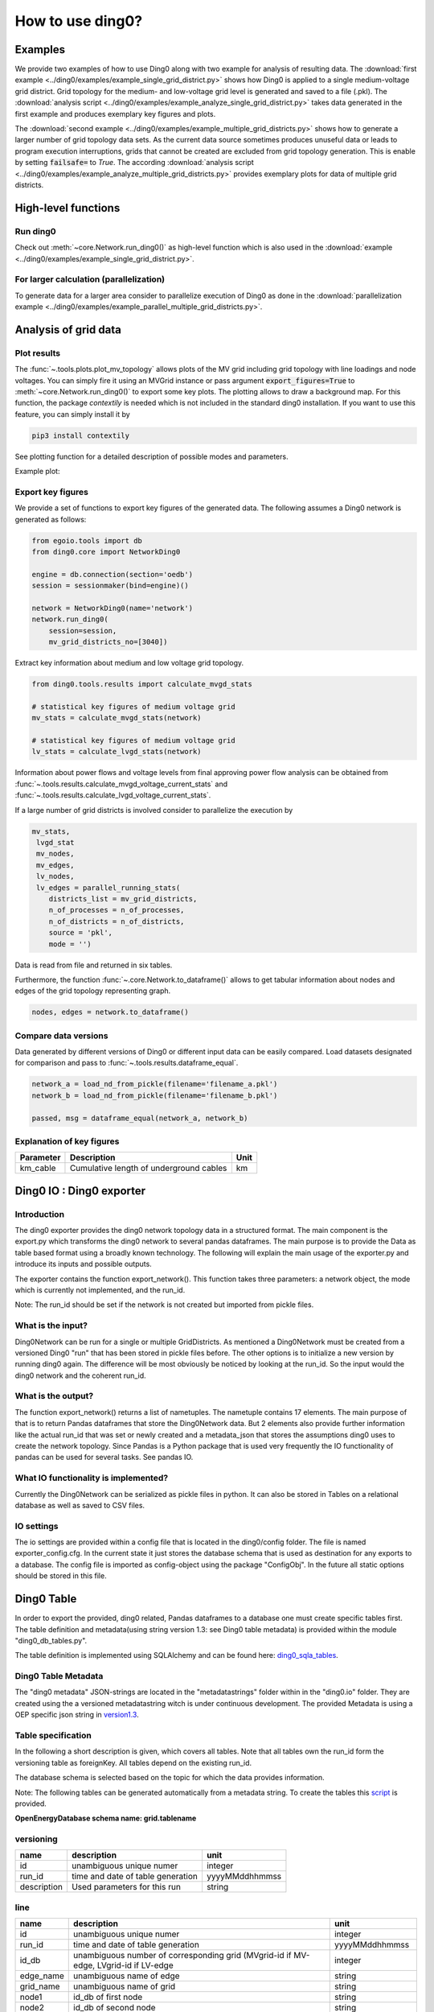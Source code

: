 .. _ding0-examples:

How to use ding0?
~~~~~~~~~~~~~~~~~

Examples
========

We provide two examples of how to use Ding0 along with two example for analysis
of resulting data. The
:download:`first example <../ding0/examples/example_single_grid_district.py>` shows how Ding0
is applied to a single medium-voltage grid district. Grid topology for the
medium- and low-voltage grid level is generated and saved to a file (.pkl).
The :download:`analysis script <../ding0/examples/example_analyze_single_grid_district.py>`
takes data generated in the first example and produces exemplary key
figures and plots.

The :download:`second example <../ding0/examples/example_multiple_grid_districts.py>` shows 
how to generate a larger number of grid topology data
sets.
As the current data source sometimes produces unuseful data or leads to program
execution interruptions, grids that cannot be created are excluded from grid topology 
generation. This
is enable by setting :code:`failsafe=` to `True`.
The according :download:`analysis script <../ding0/examples/example_analyze_multiple_grid_districts.py>` 
provides exemplary plots for data of multiple grid
districts.


High-level functions
====================

Run ding0
---------

Check out :meth:`~core.Network.run_ding0()` as high-level function which is also used in the
:download:`example <../ding0/examples/example_single_grid_district.py>`.

For larger calculation (parallelization)
----------------------------------------

To generate data for a larger area consider to parallelize execution of Ding0
as done in the :download:`parallelization example <../ding0/examples/example_parallel_multiple_grid_districts.py>`.


Analysis of grid data
=====================

Plot results
------------

The :func:`~.tools.plots.plot_mv_topology` allows plots of the MV grid including grid topology
with line loadings and node voltages. You can simply fire it using an MVGrid instance or pass argument
:code:`export_figures=True` to :meth:`~core.Network.run_ding0()` to export some key plots.
The plotting allows to draw a background map. For this function, the package `contextily` is needed which
is not included in the standard ding0 installation. If you want to use this feature, you can simply install it by

.. code-block:: python

    pip3 install contextily

See plotting function for a detailed description of possible modes and parameters.

Example plot:

.. figure:: images/mvgd_plot_example1.png

Export key figures
------------------

We provide a set of functions to export key figures of the generated data.
The following assumes a Ding0 network is generated as follows:

.. code-block:: python

    from egoio.tools import db
    from ding0.core import NetworkDing0

    engine = db.connection(section='oedb')
    session = sessionmaker(bind=engine)()

    network = NetworkDing0(name='network')
    network.run_ding0(
        session=session,
        mv_grid_districts_no=[3040])



Extract key information about medium and low voltage grid topology.

.. code-block:: python

    from ding0.tools.results import calculate_mvgd_stats

    # statistical key figures of medium voltage grid
    mv_stats = calculate_mvgd_stats(network)

    # statistical key figures of medium voltage grid
    lv_stats = calculate_lvgd_stats(network)

Information about power flows and voltage levels from final approving power flow
analysis can be obtained from
:func:`~.tools.results.calculate_mvgd_voltage_current_stats` and
:func:`~.tools.results.calculate_lvgd_voltage_current_stats`.

If a large number of grid districts is involved consider to parallelize the
execution by

.. code-block:: python

    mv_stats,
     lvgd_stat
     mv_nodes,
     mv_edges,
     lv_nodes,
     lv_edges = parallel_running_stats(
        districts_list = mv_grid_districts,
        n_of_processes = n_of_processes,
        n_of_districts = n_of_districts,
        source = 'pkl',
        mode = '')

Data is read from file and returned in six tables.

Furthermore, the function :func:`~.core.Network.to_dataframe()` allows to get
tabular information about nodes and edges of the grid topology representing
graph.

.. code-block:: python

    nodes, edges = network.to_dataframe()


Compare data versions
---------------------

Data generated by different versions of Ding0 or different input data can be
easily compared. Load datasets designated for comparison and pass to
:func:`~.tools.results.dataframe_equal`.

.. code-block:: python

    network_a = load_nd_from_pickle(filename='filename_a.pkl')
    network_b = load_nd_from_pickle(filename='filename_b.pkl')

    passed, msg = dataframe_equal(network_a, network_b)


Explanation of key figures
--------------------------

========= ======================================= ====
Parameter Description                             Unit
========= ======================================= ====
km_cable  Cumulative length of underground cables km
========= ======================================= ====

Ding0 IO : Ding0 exporter
=========================
Introduction
--------------
The ding0 exporter provides the ding0 network topology data in a structured format. The main component is the
export.py which transforms the ding0 network to several pandas dataframes. The main purpose is to provide
the Data as table based format using a broadly known technology. The following will explain
the main usage of the exporter.py and introduce its inputs and possible outputs.

The exporter contains the function export_network(). This function takes three parameters: a network
object, the mode which is currently not implemented, and the run_id.

Note:
The run_id should be set if the network is not created but imported from pickle files.

What is the input?
------------------
Ding0Network can be run for a single or multiple GridDistricts. As mentioned a Ding0Network must be created
from a versioned Ding0 "run" that has been stored in pickle files before. The other options is to initialize
a new version by running ding0 again. The difference will be most obviously be noticed by looking at the run_id.
So the input would the ding0 network and the coherent run_id.

What is the output?
-------------------
The function export_network() returns a list of nametuples. The nametuple contains 17 elements. The main
purpose of that is to return Pandas dataframes that store the Ding0Network data. But 2 elements also provide
further information like the actual run_id that was set or newly created and a metadata_json that stores
the assumptions ding0 uses to create the network topology.
Since Pandas is a Python package that is used very frequently the IO functionality of pandas can be used
for several tasks. See pandas IO.

What IO functionality is implemented?
-------------------------------------
Currently the Ding0Network can be serialized as pickle files in python. It can also be stored in
Tables on a relational database as well as saved to CSV files.

IO settings
-----------
The io settings are provided within a config file that is located in the ding0/config folder. The file is
named exporter_config.cfg. In the current state it just stores the database schema that is used as destination
for any exports to a database. The config file is imported as config-object using the package "ConfigObj".
In the future all static options should be stored in this file.


Ding0 Table
===========
In order to export the provided, ding0 related, Pandas dataframes to a database one must create specific tables
first. The table definition and metadata(using string version 1.3: see Ding0 table metadata) is provided within
the module "ding0_db_tables.py".

The table definition is implemented using SQLAlchemy and can be found here: ding0_sqla_tables_.

.. _ding0_sqla_tables: https://github.com/openego/ding0/blob/features/stats-export/ding0/io/ding0_db_tables.py


Ding0 Table Metadata
--------------------
The "ding0 metadata" JSON-strings are located in the "metadatastrings" folder within in the "ding0.io" folder.
They are created using the a versioned metadatastring witch is under continuous development. The provided Metadata
is using a OEP specific json string in version1.3_.

.. _version1.3: https://github.com/OpenEnergyPlatform/examples/blob/master/metadata/archiv/oep_metadata_template_v1.3.json


Table specification
-------------------
In the following a short description is given, which covers all tables. Note that all tables own the run_id form
the versioning table as foreignKey. All tables depend on the existing run_id.

The database schema is selected based on the topic for which the data provides information.

Note: The following tables can be generated automatically from a metadata string.
To create the tables this script_ is provided.

.. _script: https://gist.github.com/gplssm/63f11276387875763f2bbc7f9a5fdb8f

**OpenEnergyDatabase schema name: grid.tablename**

versioning
----------
===========  =================================  ==============
name         description                        unit
===========  =================================  ==============
id           unambiguous unique numer           integer
run_id       time and date of table generation  yyyyMMddhhmmss
description  Used parameters for this run       string
===========  =================================  ==============

line
----
=========  ====================================================================================  ================
name       description                                                                           unit
=========  ====================================================================================  ================
id         unambiguous unique numer                                                              integer
run_id     time and date of table generation                                                     yyyyMMddhhmmss
id_db      unambiguous number of corresponding grid (MVgrid-id if MV-edge, LVgrid-id if LV-edge  integer
edge_name  unambiguous name of edge                                                              string
grid_name  unambiguous name of grid                                                              string
node1      id_db of first node                                                                   string
node2      id_db of second node                                                                  string
type_kind  n/a                                                                                   string
type_name  n/a                                                                                   string
length     length of line as float                                                               km
u_n        nominal voltage as float                                                              kV
c          inductive resistance at 50Hz as float                                                 uF/km
l          stored as float                                                                       mH/km
r          stored as float                                                                       Ohm/km
i_max_th   stored as float                                                                       A
geom       geometric coordinates                                                                 WGS84 LINESTRING
=========  ====================================================================================  ================

lv_branchtee
-----------------
======  =========================================================================  ==============
name    discription                                                                unit
======  =========================================================================  ==============
id      unambiguous unique numer                                                   integer
run_id  time and date of table generation                                          yyyyMMddhhmmss
geom    geometric coordinates                                                      WGS84 POINT
id_db   unambiguous number of LV-Grid                                              integer
name    unambiguous name: 'LVCableDistributorDing0_LV_#lvgridid#_#ascendingnumber  string
======  =========================================================================  ==============

lv_generator
-----------------
================  ====================================================================  ==============
name              description                                                           unit
================  ====================================================================  ==============
id                unambiguous unique numer                                              integer
run_id            time and date of table generation                                     yyyyMMddhhmmss
id_db             unambiguous number of LV-Grid                                         integer
la_id             FIXME                                                                 integer
name              unambiguous name: 'LVGeneratorDing0_LV_#lvgridid#_#ascendingnumber#'  string
lv_grid_id        unambiguous id_db of LV-Grid                                          integer
geom              geometric coordinates                                                 WGS84, POINT
type              type of generation {solar; biomass}                                   string
subtype           subtype of generation: {solar_roof_mounted, unknown; biomass}         string
v_level           voltage level of generator as integer                                 FIXME
nominal_capacity  nominal capacity as float                                             FIXME
is_aggregated     True if load is aggregated load, else False                           boolean
weather_cell_id   unambiguous number of the corresponding weather cell                  integer
================  ====================================================================  ==============

lv_grid
------------
===========  =======================================================  ==================
name         description                                              unit
===========  =======================================================  ==================
id           unambiguous unique numer                                 integer
run_id       time and date of table generation                        yyyyMMddhhmmss
id_db        unambiguous number of LV-Grid                            integer
name         unambiguous name: 'LVGridDing0_LV_#lvgridid#_#lvgridid#  string
geom         geometric coordinates                                    WGS84 MULTIPOLYGON
population   population in LV-Grid                                    integer
voltage_nom  voltage level of grid as float                           kV
===========  =======================================================  ==================

lv_load
------------
===========  ==================================================================================  ==============
name         description                                                                         unit
===========  ==================================================================================  ==============
id           unambiguous unique numer                                                            integer
run_id       time and date of table generation                                                   yyyyMMddhhmmss
id_db        unambiguous number of LV-Grid                                                       integer
name         unambiguous name: 'LVLoadDing0_LV_#lvgridid#_#ascendingnumber#'                     string
lv_grid_id   unambiguous id_db of LV-Grid                                                        integer
geom         geometric coordinates                                                               WGS84 POINT
consumption  type of load {residential, agricultural, industrial} and corresponding consumption  string
===========  ==================================================================================  ==============

lv_station
---------------
======  ===================================================  ===========
name    description                                          unit
======  ===================================================  ===========
id      unambiguous unique numer                             integer
run_id  time and date of table generation in yyyyMMddhhmmss  integer
id_db   unambiguous number of LV-Grid                        integer
geom    geometric coordinates                                WGS84 POINT
name    FIXME                                                string
======  ===================================================  ===========

mv_branchtee
-----------------
======  ===========================================================================  ==============
name    description                                                                  unit
======  ===========================================================================  ==============
id      unambiguous unique numer                                                     integer
run_id  time and date of table generation                                            yyyyMMddhhmmss
id_db   unambiguous number of MV-Grid                                                integer
geom    geometric coordinates                                                        WGS84 POINT
name    unambiguous name: 'MVCableDistributorDing0_MV_#mvgridid#_#ascendingnumber#'  string
======  ===========================================================================  ==============

mv_circuitbreaker
-----------------
======  =================================  ==============
name    description                        unit
======  =================================  ==============
id      unambiguous unique numer           integer
run_id  time and date of table generation  yyyyMMddhhmmss
id_db   unambiguous number of MV-Grid      integer
geom    geometric coordinates              WGS84 POINT
name    FIXME                              string
status  FIXME                              string
======  =================================  ==============

mv_generator
------------
================  ===========================================================================================  ==============
name              description                                                                                  unit
================  ===========================================================================================  ==============
id                unambiguous unique numer                                                                     integer
run_id            time and date of table generation                                                            yyyyMMddhhmmss
id_db             unambiguous number of MV-Grid                                                                integer
name              unambiguous name: 'MVGeneratorDing0_MV_#mvgridid#_#ascendingnumber#'                         string
geom              geometric coordinates                                                                        WGS84 POINT
type              type of generation: {solar; biomass}                                                         string
subtype           subtype of generation: {solar_ground_mounted, solar_roof_mounted, unknown; biomass, biogas}  string
v_level           voltage level of generator as integer                                                        FIXME
nominal_capacity  nominal capacity as float                                                                    FIXME
weather_cell_id   unambiguous number of the corresponding weather cell                                         integer
is_aggregated     True if load is aggregated load, else False                                                  boolean
================  ===========================================================================================  ==============

mv_grid
-------
===========  ========================================================  ==================
name         description                                               unit
===========  ========================================================  ==================
id           unambiguous unique numer                                  integer
run_id       time and date of table generation                         yyyyMMddhhmmss
id_db        unambiguous number of MV-Grid                             integer
geom         geometric coordinates                                     WGS84 MULTIPOLYGON
name         unambiguous name: 'MVGridDing0_MV_#mvgridid#_#mvgridid#'  string
population   population in MV-Grid                                     integer
voltage_nom  voltage level of grid as float                            kV
===========  ========================================================  ==================

mv_load
-------
=============  ==========================================================================================  ==============
name           description                                                                                 unit
=============  ==========================================================================================  ==============
id             unambiguous unique numer                                                                    integer
run_id         time and date of table generation                                                           yyyyMMddhhmmss
name           unambiguous name: 'MVLoadDing0_MV_#mvgridid#_#ascendingnumber#'                             string
geom           geometric coordinates                                                                       WGS84 GEOMETRY
is_aggregated  True if load is aggregated load, else False                                                 boolean
consumption    type of load {retail, residential, agricultural, industrial} and corresponding consumption  string
=============  ==========================================================================================  ==============

mv_station
----------
======  ==========================================================  ==============
name    description                                                 unit
======  ==========================================================  ==============
id      unambiguous unique numer                                    integer
run_id  time and date of table generation                           yyyyMMddhhmmss
id_db   unambiguous number of MV-Grid                               integer
geom    geometric coordinates                                       WGS84 POINT
name    unambiguous name: 'LVStationDing0_MV_#mvgridid#_#lvgridid#  string
======  ==========================================================  ==============

mvlv_mapping
------------
============  ========================================================  =======
name          description                                               unit
============  ========================================================  =======
id            unambiguous unique numer                                  integer
run_id        time and date of table generation in yyyyMMddhhmmss       integer
lv_grid_id    unambiguous number of LV-Grid                             integer
lv_grid_name  unambiguous name: 'LVGridDing0_LV_#lvgridid#_#lvgridid#'  string
mv_grid_id    unambiguous number of MV-Grid                             integer
mv_grid_name  unambiguous name: 'MVGridDing0_MV_#mvgridid#_#mvgridid#'  string
============  ========================================================  =======

mvlv_transformer
----------------
==========  ===================================================  ===========
name        description                                          unit
==========  ===================================================  ===========
id          unambiguous unique numer                             integer
run_id      time and date of table generation in yyyyMMddhhmmss  integer
id_db       unambiguous number of LV-Grid                        integer
geom        geometric coordinates                                WGS84 POINT
name        FIXME                                                string
voltage_op  as float                                             kV
s_nom       nominal apparent power as float                      kVA
x           as float                                             Ohm
r           as float                                             Ohm
==========  ===================================================  ===========

hvmv_transformer
---------------------
==========  =================================  ==============
name        description                        unit
==========  =================================  ==============
id          unambiguous unique numer           integer
run_id      time and date of table generation  yyyyMMddhhmmss
geom        geometric coordinates              WGS84 POINT
name        FIXME                              string
voltage_op  FIXME                              float
s_nom       nominal apparent power as float    kVA
x           as float                           Ohm
r           as float                           Ohm
==========  =================================  ==============


Export ding0 to database
=========================

Database export
---------------
This exporter depends on existing tables.
The functionality for this module is implemented in db_export.py_ . This module provides functionality to establish
a database connection, create the tables, drop the tables, as well as change the database specific owner for each table.
The core functionality is the data export. This is implemented using Pandas dataframes and a provided Pandas.IO
functionality.

Note: The export to a Database will take a lot of time (about 1 Week). The reason for this is the quantity of the data
ding0 provides. Therefore it is not recommended to export all 3608 available GridDistricts at once. This could be error
prone caused by connection timeout or similar reasons. We work on speeding up the export in the future.

.. _db_export.py: https://github.com/openego/ding0/blob/features/stats-export/ding0/io/db_export.py

Usage
-----
The module is implemented as a command line based script. To run the script one needs to be able to create a
ding0 network by using pickle files or by using a new ding0 run as mentioned before. The ding0 network is used as
input for the export_network function which returns the pandas dataframes as nametupels(see Ding0 IO : Ding0 exporter).

The nametupels are one of the parameters that are input for the export functionality. Other Inputs are a valid
connection to the Open Energy Platform (the tcp based connection is used here), the schema name that specifies the
destination on the database as well as the value for the srid.

.. code-block:: python
    # Export all Dataframes returned form export_network(nw) to DB
    export_all_dataframes_to_db(oedb_engine, SCHEMA, network=network, srid=SRID)


CSV file export
===============

Ding0 objects can be exported in csv files. The functionality is provided by Pandas.IO.

Usage
-----
The export functionality is implemented here: file_export_.

The CSV exporter is used as a command line script. Its core functionality is realized by using Pandas io functions.

To use the CSV exporter, you need to specify the specific destination folder in the script to specify where the
generated CSV files should be stored. The operator must also specify the range of grid districts to be exported.

The prerequisite is that you are able to create (or have access to) a ding0 network from pickle files or from the
actual ding0 run process. The current state of the script assumes that you are using pickle files to create
the ding0 network.

.. _file_export: https://github.com/openego/ding0/blob/features/stats-export/ding0/io/file_export.py

CSV Table specification
-----------------------

Lines
-----
.. csv-table:: line.csv
   :header: "Field","type", "Description", "Unit"
   :widths: 15, 10, 10, 30

   "run_id", "int", "time and date of table generation", "yyyyMMddhhmmss"
   "id_db", "int","unambiguous number of corresponding grid (MVgrid-id if MV-edge, LVgrid-id if LV-edge", "n/a"
   "edge_name", "str", "unambiguous name of edge", "n/a"
   "grid_name", "str", "unambiguous name of grid", "n/a"
   "node1","str","id_db of first node","n/a"
   "node2","str","id_db of second node","n/a"
   "type_kind","str","","n/a"
   "type_name","str","","n/a"
   "length","float","length of line","km"
   "u_n","float","nominal voltage","kV"
   "c","float","inductive resistance at 50Hz","uF/km"
   "l","float","","mH/km"
   "r","float","","Ohm/km"
   "i_max_th","float","","A"
   "geom", "None","geometric coordinates", "n/a"


LV-Branchtees
--------------
.. csv-table:: lv_branchtee.csv
   :header: "Field","type", "Description", "Unit"
   :widths: 15, 10, 10, 30

   "run_id", "int", "time and date of table generation", "yyyyMMddhhmmss"
   "id_db", "int","unambiguous number of LV-Grid", "n/a"
   "geom", "None","geometric coordinates", "WGS 84, POINT"
   "name", "str", "unambiguous name: 'LVCableDistributorDing0_LV_#lvgridid#_#ascendingnumber#'", "n/a"


LV-Generators
-------------
.. csv-table:: lv_generator.csv
   :header: "Field","type", "Description", "Unit"
   :widths: 15, 10, 10, 30

   "run_id", "int", "time and date of table generation", "yyyyMMddhhmmss"
   "id_db", "int","unambiguous number of LV-Grid", "n/a"
   "la_id", "int", "", ""
   "name", "str", "unambiguous name: 'LVGeneratorDing0_LV_#lvgridid#_#ascendingnumber#'", "n/a"
   "lv_grid_id", "int","unambiguous id_db of LV-Grid", "n/a"
   "geom", "wkt","geometric coordinates", "WGS84, POINT"
   "type","str","type of generation","{solar; biomass}"
   "subtype","str","subtype of generation: {solar_roof_mounted, unknown; biomass}","n/a"
   "v_level","int","voltage level of generator",""
   "nominal_capacity","float","nominal capacity",""
   "is_aggregated", "boolean", "True if load is aggregated load, else False", "n/a"
   "weather_cell_id", "int", "unambiguous number of the corresponding weather cell", "n/a"

LV-Grids
-----------
.. csv-table:: lv_grid.csv
   :header: "Field","type", "Description", "Unit"
   :widths: 15, 10, 10, 30

   "run_id", "int", "time and date of table generation", "yyyyMMddhhmmss"
   "id_db", "int", "unambiguous number of LV-Grid", "n/a"
   "name", "str", "unambiguous name: 'LVGridDing0_LV_#lvgridid#_#lvgridid#'", "n/a"
   "geom", "wkt","geometric coordinates", "WGS84, MULTIPOLYGON"
   "population","int","population in LV-Grid","?"
   "voltage_nom","float","voltage level of grid","kV"

LV-Loads
-----------
.. csv-table:: lv_load.csv
   :header: "Field","type", "Description", "Unit"
   :widths: 15, 10, 10, 30

   "run_id", "int", "time and date of table generation", "yyyyMMddhhmmss"
   "id_db", "int", "unambiguous number of LV-Grid", "n/a"
   "name", "str", "unambiguous name: 'LVLoadDing0_LV_#lvgridid#_#ascendingnumber#'", "n/a"
   "lv_grid_id", "int","unambiguous id_db of LV-Grid", "n/a"
   "geom", "None", "geometric coordinates", "WGS84, POINT"
   "consumption","{''str'': float}","type of load {residential, agricultural, industrial} and corresponding consumption", "n/a"


LV-Stations
-----------
.. csv-table:: lvmv_station.csv
   :header: "Field","type", "Description", "Unit"
   :widths: 15, 10, 10, 30

   "run_id", "int", "time and date of table generation", "yyyyMMddhhmmss"
   "id_db", "int", "unambiguous number of LV-Grid", "n/a"
   "geom", "wkt", "geometric coordinates", "WGS84, POINT"
   "name", "str", "unambiguous name: 'LVStationDing0_MV_#mvgridid#_#lvgridid#'", "n/a"


LV-Transformers
----------------
.. csv-table:: lv_transformer.csv
   :header: "Field","type", "Description", "Unit"
   :widths: 15, 10, 10, 30

   "run_id", "int", "time and date of table generation", "yyyyMMddhhmmss"
   "id_db", "int","unambiguous number of LV-Grid", "n/a"
   "name", "str", "unambiguous name: 'TransformerDing0_LV_#mvgridid#_#lvgridid#'", "n/a"
   "geom", "wkt","geometric coordinates", "WGS84 POINT"
   "voltage_op","float","","kV"
   "s_nom","float","nominal apparent power","kVA"
   "x","float","","Ohm"
   "r","float","","Ohm"


LV-Grids
-----------
.. csv-table:: mvlv_mapping.csv
   :header: "Field","type", "Description", "Unit"
   :widths: 15, 10, 10, 30

   "run_id", "int", "time and date of table generation", "yyyyMMddhhmmss"
   "lv_grid_id", "int","unambiguous number of LV-Grid", "n/a"
   "lv_grid_name", "str", "unambiguous name: 'LVGridDing0_LV_#lvgridid#_#lvgridid#'", "n/a"
   "mv_grid_id", "int","unambiguous number of MV-Grid", "n/a"
   "mv_grid_name", "str", "unambiguous name: 'MVGridDing0_MV_#mvgridid#_#mvgridid#'", "n/a"


MV-Branchtees
--------------
.. csv-table:: mv_branchtee.csv
   :header: "Field","type", "Description", "Unit"
   :widths: 15, 10, 10, 30

   "run_id", "int", "time and date of table generation", "yyyyMMddhhmmss"
   "id_db", "int","unambiguous id_db of MV-Grid", "n/a"
   "name", "str", "unambiguous name: 'MVCableDistributorDing0_MV_#mvgridid#_#ascendingnumber#'", "n/a"
   "geom", "wkt","geometric coordinates", "WGS84, POINT"

MV-Generators
--------------
.. csv-table:: mv_generator.csv
   :header: "Field","type", "Description", "Unit"
   :widths: 15, 10, 10, 30

   "run_id", "int", "time and date of table generation", "yyyyMMddhhmmss"
   "id_db", "int", "unambiguous number of MV-Grid", "n/a"
   "name", "str", "unambiguous name: 'MVGeneratorDing0_MV_#mvgridid#_#ascendingnumber#'", "n/a"
   "geom", "wkt", "geometric coordinates", "WGS84, POINT"
   "type", "str", "type of generation: {solar; biomass}", "n/a"
   "subtype", "str", "subtype of generation: {solar_ground_mounted, solar_roof_mounted, unknown; biomass, biogas}", "n/a"
   "v_level", "int", "voltage level of generator", ""
   "nominal_capacity", "float", "nominal capacity", ""
   "is_aggregated", "boolean", "True if load is aggregated load, else False", "n/a"
   "weather_cell_id", "int", "unambiguous number of the corresponding weather cell", "n/a"


MV-Grids
-----------
.. csv-table:: mv_grid.csv
   :header: "Field","type", "Description", "Unit"
   :widths: 15, 10, 10, 30

   "run_id", "int", "time and date of table generation", "yyyyMMddhhmmss"
   "id_db", "int","unambiguous number of MV-Grid", "n/a"
   "name", "str", "unambiguous name: 'MVGridDing0_MV_#mvgridid#_#mvgridid#'", "n/a"
   "geom", "wkt","geometric coordinates", "WGS84, MULTIPOLYGON"
   "population","int","population in MV-Grid","?"
   "voltage_nom","float","voltage level of grid","kV"


MV-Loads
-----------
.. csv-table:: mv_load.csv
   :header: "Field","type", "Description", "Unit"
   :widths: 15, 10, 10, 30

   "run_id", "int", "time and date of table generation", "yyyyMMddhhmmss"
   "id_db", "int","unambiguous number of MV-Grid", "n/a"
   "name", "str", "unambiguous name: 'MVLoadDing0_MV_#mvgridid#_#ascendingnumber#'", "n/a"
   "geom", "wkt","geometric coordinates", "WGS84, POLYGON"
   "consumption","{''str'': float}","type of load {retail, residential, agricultural, industrial} and corresponding consumption","n/a"
   "is_aggregated", "boolean", "True if load is aggregated load, else False", "n/a"


MV-Stations
-----------
.. csv-table:: mvhv_station.csv
   :header: "Field","type", "Description", "Unit"
   :widths: 15, 10, 10, 30

   "run_id", "int", "time and date of table generation", "yyyyMMddhhmmss"
   "id_db", "int","unambiguous number of MV-Grid", "n/a"
   "name", "str", "unambiguous name: 'MVStationDing0_MV_#mvgridid#_#mvgridid#'", "n/a"
   "geom", "wkt","geometric coordinates", "WGS84, POINT"


MV-Transformers
----------------
.. csv-table:: lv_transformer.csv
   :header: "Field","type", "Description", "Unit"
   :widths: 15, 10, 10, 30

   "run_id", "int", "time and date of table generation", "yyyyMMddhhmmss"
   "id_db", "int","unambiguous number of LV-Grid", "n/a"
   "name", "str", "unambiguous name: 'TransformerDing0_MV_#mvgridid#_#mvgridid#'", "n/a"
   "geom", "wkt","geometric coordinates", "WGS84, POINT"
   "voltage_op","float","","kV"
   "s_nom","float","nominal apparent power","kVA"
   "x","float","","Ohm"
   "r","float","","Ohm"
